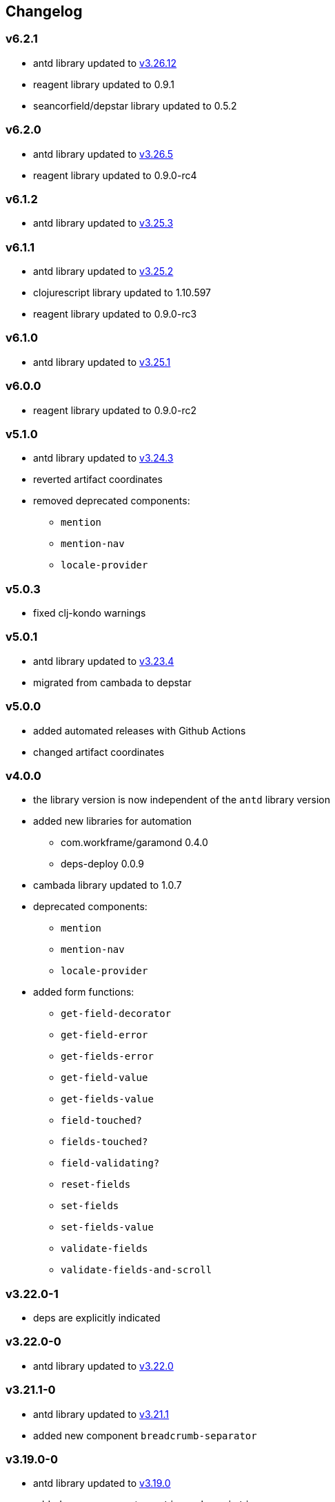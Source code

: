 :v3: https://github.com/ant-design/ant-design/blob/3.x-stable/CHANGELOG.en-US.md
== Changelog

=== v6.2.1

* antd library updated to {v3}[v3.26.12]
* reagent library updated to 0.9.1
* seancorfield/depstar library updated to 0.5.2

=== v6.2.0

* antd library updated to {v3}[v3.26.5]
* reagent library updated to 0.9.0-rc4

=== v6.1.2

* antd library updated to {v3}[v3.25.3]

=== v6.1.1

* antd library updated to {v3}[v3.25.2]
* clojurescript library updated to 1.10.597
* reagent library updated to 0.9.0-rc3

=== v6.1.0

* antd library updated to {v3}[v3.25.1]

=== v6.0.0

* reagent library updated to 0.9.0-rc2

=== v5.1.0

* antd library updated to {v3}[v3.24.3]
* reverted artifact coordinates
* removed deprecated components:
** `mention`
** `mention-nav`
** `locale-provider`

=== v5.0.3

* fixed clj-kondo warnings

=== v5.0.1

* antd library updated to {v3}[v3.23.4]
* migrated from cambada to depstar

=== v5.0.0

* added automated releases with Github Actions
* changed artifact coordinates

=== v4.0.0

* the library version is now independent of the `antd` library version
* added new libraries for automation
** com.workframe/garamond 0.4.0
** deps-deploy 0.0.9
* cambada library updated to 1.0.7
* deprecated components:
** `mention`
** `mention-nav`
** `locale-provider`
* added form functions:
** `get-field-decorator`
** `get-field-error`
** `get-fields-error`
** `get-field-value`
** `get-fields-value`
** `field-touched?`
** `fields-touched?`
** `field-validating?`
** `reset-fields`
** `set-fields`
** `set-fields-value`
** `validate-fields`
** `validate-fields-and-scroll`

=== v3.22.0-1

* deps are explicitly indicated

=== v3.22.0-0

* antd library updated to {v3}[v3.22.0]

=== v3.21.1-0

* antd library updated to {v3}[v3.21.1]
* added new component `breadcrumb-separator`

=== v3.19.0-0

* antd library updated to {v3}[v3.19.0]
* added new components `mentions`, `descriptions`
